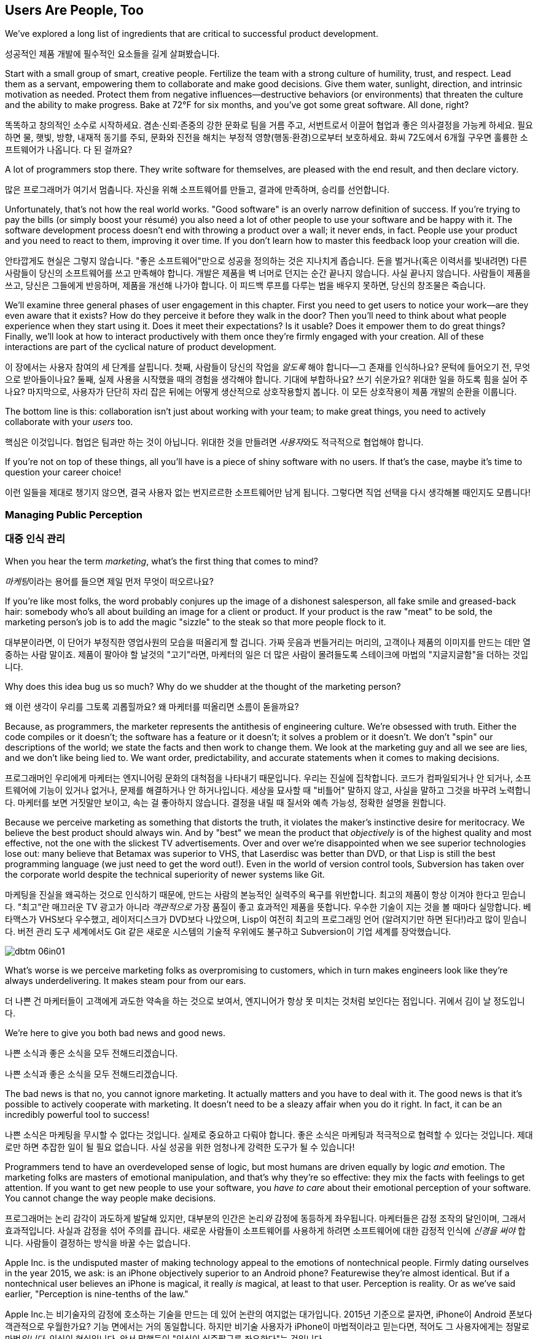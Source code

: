 [[usersare_people_too]]
== Users Are People, Too

((("users","as focus of organization", id="ixch01asciidoc0", range="startofrange")))We've explored a long list of ingredients that are critical to
successful product development.

성공적인 제품 개발에 필수적인 요소들을 길게 살펴봤습니다.

Start with a small group of smart, creative people. Fertilize the team
with a strong culture of humility, trust, and respect. Lead them as a
servant, empowering them to collaborate and make good decisions. Give
them water, sunlight, direction, and intrinsic motivation as
needed. Protect them from negative influences—destructive behaviors
(or environments) that threaten the culture and the ability to make
progress. Bake at 72°F for six months, and you've got some great
software. All done, right?

똑똑하고 창의적인 소수로 시작하세요. 겸손·신뢰·존중의 강한 문화로 팀을 거름 주고, 서번트로서 이끌어 협업과 좋은 의사결정을 가능케 하세요.
필요하면 물, 햇빛, 방향, 내재적 동기를 주되, 문화와 진전을 해치는 부정적 영향(행동·환경)으로부터 보호하세요.
화씨 72도에서 6개월 구우면 훌륭한 소프트웨어가 나옵니다. 다 된 걸까요?

A lot of programmers stop there. They write software for themselves,
are pleased with the end result, and then declare victory.

많은 프로그래머가 여기서 멈춥니다. 자신을 위해 소프트웨어를 만들고, 결과에 만족하며, 승리를 선언합니다.

Unfortunately, that's not how the real world works. "Good software" is
an overly narrow definition of success. If you're trying to pay the
bills (or simply boost your résumé) you also need a lot of other
people to use your software and be happy with it. The software
development process doesn't end with throwing a product over a wall;
it never ends, in fact. People use your product and you need to react
to them, improving it over time. If you don't learn how to master this
feedback loop your creation will die.

안타깝게도 현실은 그렇지 않습니다. "좋은 소프트웨어"만으로 성공을 정의하는 것은 지나치게 좁습니다.
돈을 벌거나(혹은 이력서를 빛내려면) 다른 사람들이 당신의 소프트웨어를 쓰고 만족해야 합니다.
개발은 제품을 벽 너머로 던지는 순간 끝나지 않습니다. 사실 끝나지 않습니다. 사람들이 제품을 쓰고, 당신은 그들에게 반응하며, 제품을 개선해 나가야 합니다.
이 피드백 루프를 다루는 법을 배우지 못하면, 당신의 창조물은 죽습니다.

We'll examine three general phases of user engagement in this
chapter. First you need to get users to notice your work—are they even
aware that it exists? How do they perceive it before they walk in the
door? Then you'll need to think about what people experience when they
start using it. Does it meet their expectations? Is it usable? Does it
empower them to do great things? Finally, we'll look at how to
interact productively with them once they're firmly engaged with your
creation. All of these interactions are part of the cyclical nature of
product pass:[<span class="keep-together">development</span>].

이 장에서는 사용자 참여의 세 단계를 살핍니다. 첫째, 사람들이 당신의 작업을 __알도록__ 해야 합니다—그 존재를 인식하나요?
문턱에 들어오기 전, 무엇으로 받아들이나요? 둘째, 실제 사용을 시작했을 때의 경험을 생각해야 합니다.
기대에 부합하나요? 쓰기 쉬운가요? 위대한 일을 하도록 힘을 실어 주나요? 마지막으로, 사용자가 단단히 자리 잡은 뒤에는 어떻게 생산적으로 상호작용할지 봅니다.
이 모든 상호작용이 제품 pass:[<span class="keep-together">개발</span>]의 순환을 이룹니다.

The bottom line is this: collaboration isn't just about working with
your team; to make great things, you need to actively collaborate with
your __users__ too.

핵심은 이것입니다. 협업은 팀과만 하는 것이 아닙니다. 위대한 것을 만들려면 __사용자__와도 적극적으로 협업해야 합니다.

If you're not on top of these things, all you'll have is a piece of
shiny software with no users. If that's the case, maybe it's time to
question your career choice!

이런 일들을 제대로 챙기지 않으면, 결국 사용자 없는 번지르르한 소프트웨어만 남게 됩니다. 그렇다면 직업 선택을 다시 생각해볼 때인지도 모릅니다!

[[managing_public_perception]]
=== Managing Public Perception

=== 대중 인식 관리

((("public perception","managing", id="ixch06asciidoc1", range="startofrange")))((("users","and public perception of company", id="ixch06asciidoc2", range="startofrange")))When ((("marketing","public perception of")))you hear the term __marketing__, what's the first thing that
comes to mind?

__마케팅__이라는 용어를 들으면 제일 먼저 무엇이 떠오르나요?

If you're like most folks, the word probably conjures up the image of
a dishonest salesperson, all fake smile and greased-back hair:
somebody who's all about building an image for a client or product. If
your product is the raw "meat" to be sold, the marketing person's job
is to add the magic "sizzle" to the steak so that more people flock to
it.

대부분이라면, 이 단어가 부정직한 영업사원의 모습을 떠올리게 할 겁니다. 가짜 웃음과 번들거리는 머리의,
고객이나 제품의 이미지를 만드는 데만 열중하는 사람 말이죠. 제품이 팔아야 할 날것의 "고기"라면,
마케터의 일은 더 많은 사람이 몰려들도록 스테이크에 마법의 "지글지글함"을 더하는 것입니다.

Why does this idea bug us so much? Why do we shudder at the thought of
the marketing person?

왜 이런 생각이 우리를 그토록 괴롭힐까요? 왜 마케터를 떠올리면 소름이 돋을까요?

((("engineering","marketing vs.")))((("marketing","engineering vs.")))Because, as programmers, the marketer represents the antithesis of
engineering culture. We're obsessed with truth. Either the code
compiles or it doesn't; the software has a feature or it doesn't; it
solves a problem or it doesn't. We don't "spin" our descriptions of
the world; we state the facts and then work to change them. We look at
the marketing guy and all we see are lies, and we don't like being
lied to. We want order, predictability, and accurate statements when
it comes to making decisions.

프로그래머인 우리에게 마케터는 엔지니어링 문화의 대척점을 나타내기 때문입니다. 우리는 진실에 집착합니다.
코드가 컴파일되거나 안 되거나, 소프트웨어에 기능이 있거나 없거나, 문제를 해결하거나 안 하거나입니다.
세상을 묘사할 때 "비틀어" 말하지 않고, 사실을 말하고 그것을 바꾸려 노력합니다. 마케터를 보면 거짓말만 보이고,
속는 걸 좋아하지 않습니다. 결정을 내릴 때 질서와 예측 가능성, 정확한 설명을 원합니다.

Because we perceive marketing as something that distorts the truth, it
violates the maker's instinctive desire for meritocracy. We believe
the best product should always win. And by "best" we mean the product
that __objectively__ is of the highest quality and most effective, not
the one with the slickest TV advertisements. Over and over we're
disappointed when we see superior technologies lose out: many believe
that Betamax was superior to VHS, that Laserdisc was better than DVD,
or that Lisp is still the best programming language (we just need to
get the word out!). Even in the world of version control tools,
Subversion has taken over the corporate world despite the technical
superiority of newer systems like Git.

마케팅을 진실을 왜곡하는 것으로 인식하기 때문에, 만드는 사람의 본능적인 실력주의 욕구를 위반합니다.
최고의 제품이 항상 이겨야 한다고 믿습니다. "최고"란 매끄러운 TV 광고가 아니라 __객관적으로__
가장 품질이 좋고 효과적인 제품을 뜻합니다. 우수한 기술이 지는 것을 볼 때마다 실망합니다.
베타맥스가 VHS보다 우수했고, 레이저디스크가 DVD보다 나았으며, Lisp이 여전히 최고의 프로그래밍 언어
(알려지기만 하면 된다!)라고 많이 믿습니다. 버전 관리 도구 세계에서도 Git 같은 새로운 시스템의
기술적 우위에도 불구하고 Subversion이 기업 세계를 장악했습니다.


[[image_no_caption-id037]]
image::images/dbtm_06in01.png[]

What's worse is we perceive marketing folks as
overpromising to customers, which in turn makes engineers look like
they're always underdelivering. It makes steam pour from our ears.

더 나쁜 건 마케터들이 고객에게 과도한 약속을 하는 것으로 보여서, 엔지니어가 항상 못 미치는 것처럼 보인다는 점입니다.
귀에서 김이 날 정도입니다.

We're here to give you both bad news and good news.

나쁜 소식과 좋은 소식을 모두 전해드리겠습니다.

나쁜 소식과 좋은 소식을 모두 전해드리겠습니다.

The bad news is that no, you cannot ignore marketing. It actually
matters and you have to deal with it. The good news is that it's
possible to actively cooperate with marketing. It doesn't need to be a
sleazy affair when you do it right. In fact, it can be an incredibly
powerful tool to success!

나쁜 소식은 마케팅을 무시할 수 없다는 것입니다. 실제로 중요하고 다뤄야 합니다.
좋은 소식은 마케팅과 적극적으로 협력할 수 있다는 것입니다. 제대로만 하면 추잡한 일이 될 필요 없습니다.
사실 성공을 위한 엄청나게 강력한 도구가 될 수 있습니다!

((("emotion","marketing and")))((("marketing","and user's emotional side")))Programmers tend to have an overdeveloped sense of logic, but most
humans are driven equally by logic __and__ emotion. The
marketing folks are masters of emotional
manipulation, and that's why they're so effective: they mix the facts
with feelings to get attention. If you want to get new people to use
your software, you __have to care__ about their emotional
perception of your software. You cannot change
the way people make decisions.

프로그래머는 논리 감각이 과도하게 발달해 있지만, 대부분의 인간은 논리__와__ 감정에 동등하게 좌우됩니다.
마케터들은 감정 조작의 달인이며, 그래서 효과적입니다. 사실과 감정을 섞어 주의를 끕니다.
새로운 사람들이 소프트웨어를 사용하게 하려면 소프트웨어에 대한 감정적 인식에 __신경을 써야__ 합니다.
사람들이 결정하는 방식을 바꿀 수는 없습니다.

Apple Inc. is the undisputed master of making technology appeal to the
emotions of nontechnical people. Firmly dating ourselves in the year
2015, we ask: is an iPhone objectively superior to an Android phone?
Featurewise they're almost identical. But if a nontechnical user
believes an iPhone is magical, it really __is__ magical, at least to
that user. Perception is reality. Or as we've said earlier,
"Perception is nine-tenths of the law."

Apple Inc.는 비기술자의 감정에 호소하는 기술을 만드는 데 있어 논란의 여지없는 대가입니다.
2015년 기준으로 묻자면, iPhone이 Android 폰보다 객관적으로 우월한가요?
기능 면에서는 거의 동일합니다. 하지만 비기술 사용자가 iPhone이 마법적이라고 믿는다면,
적어도 그 사용자에게는 정말로 마법__입니다__. 인식이 현실입니다.
앞서 말했듯이 "인식이 십중팔구를 좌우한다"는 것입니다.

It's tempting to think that the only way to win is not to play, but
this is a game you're not allowed to ignore. You need at least a
minimal marketing strategy to even get your software in the ring, and
if you're smart about it then you'll discover that marketing can be a
serious force multiplier for great engineering.  Here are some basic
things you can do to take control, and they're all based on HRT.

이기는 유일한 방법은 참여하지 않는 것이라고 생각하고 싶겠지만, 이는 무시할 수 없는 게임입니다.
소프트웨어를 링에 올리기 위해서라도 최소한의 마케팅 전략은 필요하고, 똑똑하게 하면 마케팅이
훌륭한 엔지니어링을 위한 진정한 힘의 배수가 될 수 있음을 발견할 것입니다.
주도권을 잡기 위한 몇 가지 기본 방법을 소개하는데, 모두 HRT에 기반합니다.

[[pay_attention_to_first_impressions]]
==== Pay Attention to First Impressions

==== 첫인상에 신경 쓰기

((("first impressions")))((("public perception","and first impressions")))((("users","first impressions of product")))If you're hungry and searching for a restaurant, how the restaurant
appears from the street really matters. If it seems disgusting or
uninviting you simply aren't going in. If it's warm and friendly and
the host is kind, you'll be willing to give it a fair chance. Don't
underestimate the emotional impact of a well-designed first experience with your product—if you've
ever unboxed an iPad or a Nest thermostat, you know exactly what we
mean here.

배가 고파서 식당을 찾고 있다면, 길에서 보는 식당의 모습이 정말 중요합니다.
역겹거나 매력적이지 않으면 아예 들어가지 않습니다. 따뜻하고 친근하며 주인이 친절하면
공정한 기회를 줄 의향이 생깁니다. 제품의 잘 설계된 첫 경험이 주는 감정적 충격을 과소평가하지 마세요—
iPad나 Nest 온도조절기를 개봉해본 적이 있다면 우리가 무슨 말인지 정확히 알 것입니다.

What is your product like to a newbie? Is it welcoming and does it
encourage exploration? Conversely, for an expert who sits down to an
initial session with your software, does it appear familiar and
sensible? At first glance, does your app scream instant productivity,
or steep learning curve and countless tears? More specifically, what
does a user experience in the first 30 seconds after launching your
software? Don't just give an intellectual answer ("she sees a menu of
choices, with a login box") but give an emotional answer too. How does
a new user __feel__ after a minute? Empowered or just confused? What
can you do to improve that feeling? Step back a level and look at your
product's website. Does it seem professional and inviting, like a good
storefront? You need to take these things seriously for your software
to be taken seriously.

초보자에게 당신의 제품은 어떤가요? 환영받는 느낌이고 탐색을 장려하나요?
반대로 소프트웨어 첫 세션을 시작하는 전문가에게는 익숙하고 합리적으로 보이나요?
첫눈에 앱이 즉각적 생산성을 외치나요, 아니면 가파른 학습 곡선과 끝없는 눈물을 암시하나요?
더 구체적으로, 사용자가 소프트웨어를 실행한 후 첫 30초 동안 무엇을 경험하나요?
지적인 답변("선택 메뉴와 로그인 박스가 보입니다")만 하지 말고 감정적 답변도 하세요.
새로운 사용자가 1분 후에 어떻게 __느끼나요__? 힘을 얻나요, 아니면 그저 혼란스러우나요?
그 느낌을 개선하기 위해 무엇을 할 수 있을까요? 한 단계 물러서서 제품 웹사이트를 보세요.
좋은 상점가처럼 전문적이고 매력적으로 보이나요? 소프트웨어가 진지하게 받아들여지려면
이런 것들을 진지하게 받아들여야 합니다.

[role="pagebreak-before"]
[[underpromise_and_overdeliver]]
==== Underpromise and Overdeliver

==== 적게 약속하고 많이 전달하기

((("overdelivering")))((("public perception","underpromising and overdelivering")))((("underpromising")))Don't let your marketing people preempt you here. If users ask about
upcoming features or release timelines, take the opportunity to give
overly conservative estimates. If you let marketers spread rumors,
you'll end up with a __Duke Nukem Forever__ situation—software that's
teased for shipping __15 years__ late. But if your own (more accurate)
message gets out first, your users will
always be thrilled. Google is great at this; it has a deliberate
policy of __not__ preannouncing features for any product. When new
features roll out they're often a delightful surprise. It also
prevents internal death marches to meet unrealistic advertised launch
dates. The software is released when it's actually ready and usable.

여기서 마케팅 담당자들이 선수를 치지 못하게 하세요. 사용자가 곧 출시될 기능이나 릴리스 일정을 물어보면
지나치게 보수적인 추정을 할 기회로 삼으세요. 마케터들이 소문을 퍼뜨리게 하면
__듀크 뉴켐 포에버__ 상황—__15년__ 늦게 출시되는 소프트웨어—에 처하게 됩니다.
하지만 당신 자신의 (더 정확한) 메시지가 먼저 나가면 사용자들은 항상 기뻐할 것입니다.
구글이 이걸 잘합니다. 어떤 제품에 대해서도 기능을 미리 발표하지 __않는__ 신중한 정책이 있습니다.
새 기능이 출시될 때는 종종 기분 좋은 놀라움이 됩니다. 또한 비현실적으로 광고된 출시일에 맞추려는
내부 죽음의 행진도 방지합니다. 소프트웨어는 실제로 준비되고 사용 가능할 때 출시됩니다.

[[work_with_industry_analysts_respectfully]]
==== Work with Industry Analysts Respectfully

==== 업계 분석가와 정중하게 작업하기

((("industry analysts")))((("media, news")))((("public perception","and industry analysts")))((("reviews/reviewers")))A lot of programmers hate the media
industry—it's just marketing in another guise. When a trade magazine
or research firm comes knocking on the door, a lot of companies will
drop everything and kowtow to their requests. They realize that a good
(or bad) review can make or break a product's perception. Engineers
tend to resent this sort of power and deference, though.

많은 프로그래머가 미디어 업계를 싫어합니다—그냥 다른 모습의 마케팅일 뿐이라고 여기죠.
업계 잡지나 리서치 회사가 문을 두드리면 많은 회사가 모든 걸 제쳐두고 그들의 요청에 굴복합니다.
좋은 (또는 나쁜) 리뷰가 제품 인식을 좌우할 수 있다는 걸 알기 때문입니다.
하지만 엔지니어들은 이런 권력과 복종을 못마땅해하는 경향이 있습니다.

For example, there was a time when members of the Apache ((("Apache Software Foundation (ASF)")))Software
Foundation (ASF) had problems interacting with analysts. An analyst
would ask the ASF for industry-standard white papers describing their
Apache HTTPD server, and the typical snarky response might be, "Go
read the documentation on the website, like everyone else." While this
satisfied the open source developers' deep commitment to meritocracy,
overall it was counterproductive to public perception—particularly
among corporate users. Eventually the ASF "PR person" worked to
reeducate a number of community members about this attitude and deal
more productively with analysts. Passive-aggressively fighting the
system—no matter how irritating it is—just doesn't make sense. It's no
different from telling the restaurant reviewer to get back at the end
of the line. Should the reviewer get preferential treatment?
Probably not. But is it worth sticking it to him as a matter of
principle? __Definitely__ not. You're only hurting yourself in the
process. Choose your battles carefully.(((range="endofrange", startref="ixch06asciidoc2")))(((range="endofrange", startref="ixch06asciidoc1")))

예를 들어, Apache 소프트웨어 재단(ASF) 구성원들이 분석가와 상호작용하는 데 문제가 있었던 때가 있었습니다.
분석가가 ASF에 Apache HTTPD 서버를 설명하는 업계 표준 백서를 요청하면, 전형적인 비아냥거리는 대답은
"다른 사람들처럼 웹사이트의 문서를 읽어보세요"였습니다. 이런 반응은 오픈 소스 개발자들의 실력주의에 대한
깊은 신념을 만족시키긴 했지만, 전체적으로는—특히 기업 사용자들 사이에서—대중 인식에 역효과를 낳았습니다.
결국 ASF의 "PR 담당자"가 커뮤니티 구성원들에게 이런 태도에 대해 재교육하고 분석가들과 더 생산적으로
일하도록 노력했습니다. 아무리 짜증나더라도 수동공격적으로 시스템과 싸우는 것은 말이 안 됩니다.
레스토랑 리뷰어에게 줄 맨 뒤로 가라고 말하는 것과 다를 바 없습니다. 리뷰어가 특별 대우를 받아야 할까요?
아마 아닐 겁니다. 하지만 원칙의 문제로 그에게 복수할 가치가 있을까요? __절대__ 아닙니다.
과정에서 자신만 해칠 뿐입니다. 싸울 곳을 신중히 선택하세요.(((range="endofrange", startref="ixch06asciidoc2")))(((range="endofrange", startref="ixch06asciidoc1")))

[role="pagebreak-before"]
[[how_usable_is_your_software]]
=== How Usable Is Your Software?

=== 소프트웨어의 사용성은 어떤가요?

((("software","usability of", id="ixch06asciidoc3", range="startofrange")))((("usability", id="ixch06asciidoc4", range="startofrange")))((("users","and usability", id="ixch06asciidoc5", range="startofrange")))Here's a hard truth: unless you're developing software tools,
engineers are not the audience of your software. The corollary is that
you, as an engineer, are a terrible evaluator of your software's
usability. An interface that seems totally reasonable to you may very
likely make your nontechie neighbor pull out her hair in
frustration.

가혹한 진실을 말하자면, 소프트웨어 도구를 개발하는 게 아니라면 엔지니어는 소프트웨어의 대상 사용자가 아닙니다.
따라서 엔지니어인 당신은 소프트웨어 사용성의 끔찍한 평가자입니다. 당신에게는 완전히 합리적으로 보이는
인터페이스가 비기술자인 이웃을 좌절시켜 머리카락을 뽑게 만들 가능성이 높습니다.

If we assume that "successful software" means "lots of people use and
love your software," you need to pay deep attention to your
users. Google has a famous motto:

"성공적인 소프트웨어"가 "많은 사람이 소프트웨어를 사용하고 좋아하는 것"을 뜻한다고 가정하면,
사용자에게 깊이 주의를 기울여야 합니다. 구글에는 유명한 모토가 있습니다:

[quote]
____
Focus on the user, and all else will follow.

사용자에 집중하라, 그러면 모든 것이 따라올 것이다.
____

[quote]
____
사용자에게 집중하라, 그러면 모든 것이 따라올 것이다.
____



[[image_no_caption-id038]]
image::images/dbtm_06in02.png[]

[role="pagebreak-before"]
It sounds fairly campy, but over our careers we've watched this maxim
play out over and over across multiple projects. We've witnessed
projects succeed and fail based on this truth.

다소 진부하게 들리지만, 경력을 통해 우리는 이 격언이 여러 프로젝트에서 반복적으로 실현되는 것을 봤습니다.
이 진리에 기반해 프로젝트가 성공하고 실패하는 것을 목격했습니다.

One of Google's big breakthroughs was to begin measuring the
effectiveness of search ads. If users click on a particular ad, it
must be useful to them; if it never gets clicks, it must be annoying
or useless. Bad ads get removed from the system and feedback is given
to the advertiser to improve its ads. At first this seems
counterproductive for the short term: Google is actively rejecting
revenue sources. But by making the __searcher__ (rather than the
advertiser) the focus of attention, it dramatically increases the
usefulness (and usage) of Google's search advertising system over the
long term.

구글의 큰 돌파구 중 하나는 검색 광고의 효과를 측정하기 시작한 것이었습니다. 사용자가 특정 광고를 클릭하면
그들에게 유용한 것이고, 클릭을 전혀 받지 못하면 짜증스럽거나 쓸모없는 것입니다. 나쁜 광고는 시스템에서
제거되고 광고주에게는 광고 개선을 위한 피드백이 제공됩니다. 처음에는 단기적으로 역효과인 것처럼 보입니다.
구글이 적극적으로 수익원을 거부하는 셈이니까요. 하지만 (광고주가 아닌) __검색자__에게 관심의 초점을 맞춤으로써
장기적으로는 구글 검색 광고 시스템의 유용성과 사용량을 극적으로 증가시킵니다.

Let's talk about some important ways you can focus directly on your users.

사용자에게 직접 집중할 수 있는 중요한 방법들을 이야기해 봅시다.

사용자에게 직접 집중할 수 있는 몇 가지 중요한 방법을 이야기해 봅시다.

[[choose_your_audience]]
==== Choose Your Audience

==== 대상 사용자 선택하기

((("audience, software")))((("software","choosing audience for")))((("users","as audience for software")))First things first: imagine your users fall across a spectrum of
technical pass:[<span class="keep-together">competence</span>].

우선 첫째로, 사용자들이 기술적 pass:[<span class="keep-together">역량</span>] 스펙트럼에 걸쳐 분포한다고 상상해 보세요.

// TODO: change graphic below to say "Stephen Hawking" instead of "Donald Knuth"
[[image_no_caption-id039]]
image::images/dbtm_06in03.png[]

If you were to draw a vertical line showing __which set of users__ is
best suited to your product, where would you put it? A vertical line
through the center of the bell curve means that about half of all
computer users would be happy using your product (i.e., those to the
right of the line).

제품에 가장 적합한 __사용자 집합__을 보여주는 수직선을 그린다면 어디에 둘 건가요?
종모양 곡선의 중앙을 지나는 수직선은 전체 컴퓨터 사용자의 약 절반이 제품을 기꺼이 사용한다는 뜻입니다(즉, 선의 오른쪽에 있는 사용자들).

[role="pagebreak-before"]
As an example, let's take the problem of wanting to display Internet
content on your large TV screen.  How has the "usability" of competing
solutions widened potential audiences?   Initially people had to plug their laptop
computers directly into their televisions.  This involved
understanding analog versus digital inputs and having the right sort of
audio and video cables.

예를 들어, 큰 TV 화면에 인터넷 콘텐츠를 표시하고 싶은 문제를 생각해 봅시다.
경쟁 솔루션들의 "사용성"이 어떻게 잠재적 사용자층을 넓혔을까요? 처음에 사람들은
노트북 컴퓨터를 TV에 직접 연결해야 했습니다. 이는 아날로그 대 디지털 입력을 이해하고
적절한 오디오·비디오 케이블을 갖추는 일을 포함했습니다.

////
TODO: change graphic below to say "Stephen Hawking" instead of
"Donald Knuth". Also change 'subversion' to "plug laptop into
TV', and put it the line mostly to the right.

TV'로 바꾸고, 선은 대부분 오른쪽에 두세요.
////
[[image_no_caption-id040]]
image::images/dbtm_06in04.png[]

((("Apple TV")))Apple then came out with an Apple TV product--a small computer-like
appliance that you left permanently plugged into your TV.  It could be
controlled from a computer or smartphone, and you could stream either your
private media or live Internet content.  This solved the problem for a
much larger (and less technical) audience:  it came with the proper
cables, and you plugged it in once and left it there.

그다음 애플이 Apple TV 제품을 내놨습니다—TV에 영구히 연결해 두는 작은 컴퓨터형 기기였죠.
컴퓨터나 스마트폰에서 제어할 수 있었고, 개인 미디어나 실시간 인터넷 콘텐츠를 스트리밍할 수 있었습니다.
이는 훨씬 더 큰(그리고 덜 기술적인) 사용자층의 문제를 해결했습니다. 적절한 케이블이 함께 제공됐고,
한 번 연결하면 그냥 두면 되었습니다.

Google then one-upped things by coming out with the((("Chromecast"))) Chromecast, a
small stick that plugs directly into a TV's HDMI port.  It was even
easier to install and allowed people to "cast" their screen from a
wider array of both Apple __and__ non-Apple devices.  At the time of writing,
we're now seeing new TVs being shipped with built-in WiFi and
Internet streaming.  It's likely that Ben's kids will never remember a
time when TVs didn't have Netflix built in!

그러자 구글이 한 수 더 뜨며 Chromecast를 출시했습니다—TV의 HDMI 포트에 바로 꽂는 작은 스틱이었죠.
설치가 더욱 쉬웠고, 애플 기기 __와__ 비애플 기기 모두에서 더 넓은 범위로 화면을 "캐스트"할 수 있었습니다.
이 글을 쓰는 시점에 우리는 WiFi와 인터넷 스트리밍이 내장된 새 TV들이 출시되는 것을 보고 있습니다.
벤의 아이들은 아마도 Netflix가 내장되지 않은 TV 시절을 기억하지 못할 것 같습니다!

The point here is that good product development aims to move the
vertical line to the __left__ as much as possible. In general, the
more users you have, the more successful you are (and the more money
your company makes!). The moral here is that when you're considering
your users, think hard about who your audience is. Is your work usable by the
biggest group possible? This is why simple and thoughtful user interfaces matter so much—as well as things like
polished documentation and accessible tutorials.

여기서 요점은 좋은 제품 개발은 수직선을 가능한 한 __왼쪽으로__ 이동시키는 것을 목표로 한다는 것입니다.
일반적으로 사용자가 많을수록 더 성공적이고(회사가 더 많은 돈을 벌죠!), 사용자를 고려할 때의 교훈은
대상이 누구인지 깊이 생각해야 한다는 것입니다. 당신의 작업이 가능한 한 가장 큰 그룹이 사용할 수 있나요?
이것이 간단하고 사려 깊은 사용자 인터페이스가 그토록 중요한 이유입니다—세련된 문서와 접근하기 쉬운 튜토리얼 같은 것들과 함께 말이죠.

////
TODO: change diagram to fix Knuth, but also show (from right to left)
the expanding audiences of 'Apple TV', 'Chromecast', "internet-enabled
TVs"
////
[[image_no_caption-id041]]
image::images/dbtm_06in05.png[]

[[consider_barrier_to_entry]]
==== Consider Barrier to Entry

==== 진입 장벽 고려하기

((("barriers to entry","for first-time users")))((("design","and first-time users")))((("first-time users")))((("software","barriers to entry for first-time users")))((("software","first-time users of")))Now think about the first-time users of your software. How hard is it
to get going for the first time? If your users can't easily try it
out, you won't have any. A first-time user usually isn't thinking
about whether your software is more or less powerful than a
competitor's; she just wants to get something
done. Quickly.

이제 소프트웨어의 첫 사용자들을 생각해 보세요. 처음 시작하기가 얼마나 어려운가요?
사용자가 쉽게 사용해 볼 수 없다면 사용자는 없을 것입니다. 첫 사용자는 보통 당신의 소프트웨어가
경쟁자보다 더 강력한지 덜 강력한지는 생각하지 않습니다. 그냥 뭔가를 해내고 싶을 뿐입니다. 빠르게요.

((("PHP")))To illustrate, take a ((("Perl")))((("Python")))((("Ruby")))look at popular scripting languages. A majority of programmers will
espouse that Perl or Python is a "better" language than PHP. They'll
claim that Perl/Python/Ruby programs are easier to read and maintain
over the long run, have more mature libraries, and are inherently
safer and more secure when exposed to the open Web. Yet PHP is far
more popular—at least for web development. Why? Because any high
school student can just pick it up through osmosis by copying his
buddy's website. There's no need to read books, do extensive
tutorials, or learn serious programming patterns. It's conducive to
tinkering: just start hacking on your site and figure out different
PHP tricks from your peers.

동료들로부터 PHP 요령을 익히면 됩니다.

예를 들어 인기 있는 스크립트 언어들을 보세요. 대다수 프로그래머는 Perl이나 Python이 PHP보다
"더 좋은" 언어라고 지지할 것입니다. Perl/Python/Ruby 프로그램이 장기적으로 읽고 유지보수하기 더 쉽고,
성숙한 라이브러리를 갖추고 있으며, 오픈 웹에 노출될 때 본질적으로 더 안전하고 보안이 좋다고 주장할 것입니다.
그런데도 PHP가 훨씬 더 인기 있습니다—적어도 웹 개발에서는요. 왜일까요? 고등학생이라도 친구의
웹사이트를 복사하면서 삼투압 현상으로 그냥 배울 수 있기 때문입니다. 책을 읽거나, 광범위한 튜토리얼을 하거나,
진지한 프로그래밍 패턴을 배울 필요가 없습니다. 만지작거리기에 적합합니다. 그냥 사이트를 해킹하기
시작해서 동료들에게서 다양한 PHP 요령을 알아내면 됩니다.

((("Emacs")))((("vi (text editor)")))Another example can be found in text editors. Should
programmers use Emacs or vi? Does it matter? Not really, but why would
a person choose one over the other? Here's a true anecdote: when Ben
first started learning Unix (during an
internship in 1990) he was looking for a text editor to launch. He
opened an existing file by launching vi for the first time, and was
utterly frustrated within 20 seconds—he could move around within the
file, but couldn't type anything! Of course, vi users know that one
has to enter "edit" mode to change the file, but it was still a
horrible first experience for a newbie. When Ben launched Emacs
instead, he could immediately begin editing a file just like he would
do on his familiar home word processor. Because the initial behavior
of Emacs was identical to his previous experiences, Ben decided to
become an Emacs user within his first
minute. It's a silly reason to choose one product over another, but
this sort of thing happens all the time! That first minute with a
product is __critical__.footnote:[Of course
__overall__ Emacs is probably just as complex to learn as vi--but
we're talking about first impressions rather than logic.]

또 다른 예는 텍스트 편집기에서 찾을 수 있습니다. 프로그래머는 Emacs를 써야 할까요, vi를 써야 할까요?
중요할까요? 꼭 그렇지는 않지만, 왜 어떤 사람은 하나를 다른 것보다 선택할까요?
여기 실제 일화가 있습니다. Ben이 처음 Unix를 배우기 시작했을 때(1990년 인턴 기간), 실행할 텍스트 편집기를 찾고 있었습니다.
그는 생애 처음으로 vi를 실행해 기존 파일을 열었고, 20초 만에 완전히 좌절했습니다—파일 안에서 움직일 수는 있었지만 아무것도 입력할 수 없었습니다!
물론 vi 사용자들은 파일을 변경하려면 "편집" 모드로 들어가야 한다는 걸 압니다. 하지만 초보자에겐 여전히 끔찍한 첫 경험이었습니다.
대신 Ben이 Emacs를 실행했을 때는, 집에서 익숙한 워드 프로세서를 쓰듯 즉시 파일 편집을 시작할 수 있었습니다.
Emacs의 초기 동작이 그의 이전 경험과 동일했기 때문에, Ben은 첫 __1분__ 안에 Emacs 사용자가 되기로 결정했습니다.
한 제품을 다른 제품보다 선택하는 이유로는 바보 같아 보일 수 있지만, 이런 일은 늘 일어납니다!
제품과 함께하는 그 첫 1분은 __치명적__입니다.footnote:[물론 __전반적으로__ Emacs를 배우는 것이 vi만큼이나 복잡할 수 있습니다—하지만 여기서는 논리가 아니라 첫인상에 대해 이야기하는 것입니다.]

Of course, there are other ways to destroy the first impression. The
first time your software runs, don't present the user with a giant form
to fill out or a giant panel of mandatory preferences to set. Forcing
the user to create some sort of new account is pretty off-putting as
well; it implies long-term commitment before the user has even done
anything. Another personal pet peeve is a website instantly blasting a
visitor with a modal "Subscribe to us!" dialog box within the first
two seconds.  All these things send the user screaming in the other
direction.

물론 첫인상을 망치는 다른 방법들도 있습니다. 소프트웨어를 처음 실행할 때 사용자에게 거대한 양식을
작성하게 하거나 필수 설정의 거대한 패널을 설정하게 하지 마세요. 사용자가 새로운 계정을 만들도록
강요하는 것도 상당히 거부감을 줍니다. 사용자가 아무것도 하기 전에 장기적 약속을 암시하는 셈이니까요.
개인적으로 짜증나는 것은 웹사이트가 방문자에게 처음 2초 안에 "구독하세요!" 모달 대화상자를 즉시
터뜨리는 것입니다. 이런 모든 것들이 사용자를 반대 방향으로 비명을 지르며 도망가게 만듭니다.

A great example of a nearly invisible ((("TripIt")))barrier to entry is the
TripIt web service, which is designed to
manage travel itineraries. To start using the service simply forward
your existing travel-confirmation emails (airplane, hotel, rental car,
etc.) to __plans@tripit.com__. Poof, you're now using TripIt. The service
creates a temporary account for you, parses your emails, creates a
gorgeous itinerary page, and then sends an email to tell you it's
ready. It's like a personal assistant instantly showing up, and all
you did was forward a few messages! With almost no effort on your
part, you've been sucked in and are browsing the website as an
involved user. At this point, you're willing to create a real service
account.

거의 보이지 않는 진입 장벽의 훌륭한 예는 여행 일정을 관리하도록 설계된 TripIt 웹 서비스입니다.
서비스를 사용하기 시작하려면 기존 여행 확인 이메일(비행기, 호텔, 렌터카 등)을
__plans@tripit.com__으로 단순히 전달하기만 하면 됩니다. 짜잔, 이제 TripIt을 사용하고 있습니다.
서비스가 임시 계정을 만들어주고, 이메일을 파싱하고, 멋진 일정 페이지를 만들어서, 준비됐다고
알려주는 이메일을 보냅니다. 개인 어시스턴트가 즉시 나타난 것 같은데, 당신이 한 일이라곤
몇 개의 메시지를 전달한 것뿐입니다! 거의 노력을 들이지 않고도 빨려들어가서 관심 있는 사용자로
웹사이트를 둘러보고 있습니다. 이 시점에서 당신은 진짜 서비스 계정을 만들 의향이 생깁니다.

If you're skeptical about your own product's barrier to entry, try
doing some simple tests. Give your software to ordinary humans—both technical and
nontechnical—and observe their first minute or two. You may be
surprised at what you discover.

자신의 제품의 진입 장벽에 대해 의심스럽다면 간단한 테스트를 해보세요. 일반 사람들—기술적 및
비기술적 모두—에게 소프트웨어를 주고 처음 1-2분을 관찰해 보세요. 발견하는 것에
놀랄지도 모릅니다.

[role="pagebreak-before"]
[[measure_usage_not_users]]
==== Measure Usage, Not Users

==== 사용자가 아닌 사용량 측정하기

((("software","users vs. usage")))((("usage, users vs.")))((("users","usage vs.")))In pondering the size of your user base and whether it's easy to get
started, you should also consider how you measure usage. Notice that we said "usage," not "number of installs"—you want a high number of users who
__use__ your product, not a high number of times people __download__
your product. You'll often hear someone say, "Hey, my product has had
3 million downloads—that's 3 million happy users!" Wait; back up. How
many of those 3 million users are __actually using__ your software?
That's what we mean by "usage."

사용자층의 크기와 시작하기 쉬운지 여부를 생각할 때, 사용량을 어떻게 측정하는지도 고려해야 합니다.
우리가 "설치 횟수"가 아닌 "사용량"이라고 했다는 점에 주목하세요—제품을 __다운로드__하는 횟수가 많은 것이 아니라
제품을 __사용하는__ 사용자 수가 많은 것을 원합니다. "야, 내 제품이 300만 다운로드를 기록했어—
300만 명의 행복한 사용자가 있다는 뜻이야!"라고 말하는 것을 종종 들을 수 있습니다. 잠깐, 다시 생각해보세요.
그 300만 사용자 중에 __실제로__ 소프트웨어를 사용하는 사람은 몇 명인가요?
그것이 "사용량"의 의미입니다.

((("Unix")))As an extreme example, how many machines is the Unix archive utility
"ar" installed on? Answer: just about every Unix-based OS out there,
including all versions of Linux, Mac OS X, BSD, and so on. And how
many people use that program? How many even know what it is? Here we
have a piece of software with millions of installs but near-zero
usage.

극단적인 예로, Unix 아카이브 유틸리티 "ar"가 얼마나 많은 머신에 설치되어 있을까요?
답: Linux의 모든 버전, Mac OS X, BSD 등을 포함해 거의 모든 Unix 기반 OS에 설치되어 있습니다.
그런데 그 프로그램을 사용하는 사람은 몇 명일까요? 그것이 무엇인지 아는 사람도 몇 명일까요?
여기서 우리는 수백만 번 설치되었지만 사용량은 거의 0에 가까운 소프트웨어를 봅니다.

Usage is something that many companies (including Google) spend a lot
of time measuring. Common metrics include "7-day actives" and "30-day
actives"—that is, how many users have used the software in the past
week or month. These are the important numbers that actually tell you
how well your software is doing. Ignore the download counts. Figure
out a way to measure ongoing activity instead.  For example, if your
product is a website or web app, try a product like Google Analytics;
it not only gives you these metrics, but also gives you insight into where
your users came from, how long they stayed, and so on. These are
incredibly useful indicators of product uptake.(((range="endofrange", startref="ixch06asciidoc5")))(((range="endofrange", startref="ixch06asciidoc4")))(((range="endofrange", startref="ixch06asciidoc3")))

사용량은 구글을 포함한 많은 회사들이 측정에 많은 시간을 투자하는 것입니다. 일반적인 지표로는
"7일 활성 사용자"와 "30일 활성 사용자"가 있습니다—지난 주 또는 달에 소프트웨어를 사용한
사용자 수를 말합니다. 이것이 소프트웨어가 얼마나 잘하고 있는지 실제로 알려주는 중요한 숫자입니다.
다운로드 수는 무시하세요. 대신 지속적인 활동을 측정하는 방법을 찾아보세요. 예를 들어,
제품이 웹사이트나 웹 앱이라면 구글 애널리틱스 같은 제품을 사용해 보세요. 이런 지표들을
제공할 뿐만 아니라 사용자가 어디서 왔는지, 얼마나 머물렀는지 등에 대한 통찰도 제공합니다.
이것들은 제품 수용도를 나타내는 믿을 수 없을 만큼 유용한 지표입니다.(((range="endofrange", startref="ixch06asciidoc5")))(((range="endofrange", startref="ixch06asciidoc4")))(((range="endofrange", startref="ixch06asciidoc3")))


[role="pagebreak-before"]
[[design_matters]]
=== Design Matters

=== 디자인이 중요하다

((("design","and user focus", id="ixch06asciidoc6", range="startofrange")))((("users","designing software for", id="ixch06asciidoc7", range="startofrange")))Before the Internet came into prominence, the biggest challenge to
getting any product to market was one of distribution. Few companies
had the wherewithal to write a product __and__ get it into thousands of
stores across the world, so when a company put a product out there,
they would then market the hell out of it. This typically resulted in
one or two "winners" in each software category (e.g., Microsoft Word
versus WordPerfect, Excel vs. Lotus 1-2-3, etc.). The primary criteria
you used when choosing a product were features and cost, no matter how
ugly or unintuitive the software was.

인터넷이 두각을 나타내기 전에는, 제품을 시장에 내놓는 데 있어 가장 큰 도전은 유통이었습니다.
제품을 개발__하고__ 세계의 수천 개 매장에 진출시킬 능력을 가진 회사는 거의 없었기 때문에,
회사가 제품을 출시하면 엄청나게 마케팅을 했습니다. 이는 보통 각 소프트웨어 범주에서
1-2개의 "승자"를 만들어냈습니다(예: Microsoft Word vs. WordPerfect, Excel vs. Lotus 1-2-3 등).
소프트웨어가 얼마나 못생겼거나 직관적이지 않든 상관없이 제품을 선택할 때 사용하는
주요 기준은 기능과 비용이었습니다.

That, however, has changed.

그런데, 상황이 바뀌었습니다.

그러나 상황이 바뀌었습니다.

((("Internet, consumer choice and")))The Internet is a global distribution network where it costs almost
nothing to find and download software. ((("social media, customers and")))And social media makes it easy
for people to share their feelings about various products across the
globe in seconds. The result of these two massive changes (and a host
of other, smaller factors) means that consumers today have a choice of
what product to use. In this highly competitive environment, it's no
longer enough to just get a product out there with the necessary
features—your product needs to be beautiful and easy to use. These
days, no amount of marketing will rescue a crappy product, but a
well-designed product that delights the people that use it will turn
these same people into evangelists that market the product __for__ you.

인터넷은 소프트웨어를 찾고 다운로드하는 데 거의 비용이 들지 않는 글로벌 유통 네트워크입니다.
그리고 소셜 미디어는 사람들이 다양한 제품에 대한 감정을 몇 초 안에 전 세계에 공유하기 쉽게 만듭니다.
이 두 가지 큰 변화(와 기타 여러 작은 요인들)의 결과는 오늘날 소비자가 어떤 제품을 사용할지
선택권을 가지게 되었다는 것입니다. 이렇게 경쟁이 치열한 환경에서는 필요한 기능만 갖춘
제품을 출시하는 것만으로는 더 이상 충분하지 않습니다—제품이 아름답고 사용하기 쉬워야 합니다.
요즘에는 아무리 마케팅을 해도 형편없는 제품을 구할 수는 없지만, 사용자들을 기쁘게 하는
잘 설계된 제품은 그 사람들을 제품을 당신을 __위해__ 마케팅하는 전도사로 만들 것입니다.

So good design is key, but a big part of good design is putting the
user first, hiding complexity, making your product fast, and, most
importantly, not being all things to all people.

따라서 좋은 디자인이 핵심이지만, 좋은 디자인의 큰 부분은 사용자를 우선시하고, 복잡성을 숨기고,
제품을 빠르게 만들며, 가장 중요하게는 모든 사람에게 모든 것이 되려 하지 않는 것입니다.


[[put_the_user_first]]
==== Put the User First

==== 사용자를 우선시하기

((("design","and user focus")))((("users","as focus of software design")))When we say to "put the user first," we're suggesting that you and
your team should take on whatever hard product work you can to make
using your product easier for your users. This may mean some hard
engineering work, but more frequently it means making hard design
decisions instead of letting your users make these decisions every
time they use your product.  We refer to this as
__product laziness__. Some would argue that laziness is a virtue for
engineers because it leads to efficient automation of work. On the
other hand, it can be easy to create something that results in great
pain for users. Making software easy for users is one of the greatest challenges
in product development.

"사용자를 우선시하라"고 할 때, 우리는 당신과 당신의 팀이 사용자가 제품을 더 쉽게 사용할 수 있도록
어려운 제품 작업이라도 맡아야 한다고 제안하는 것입니다. 이는 어려운 엔지니어링 작업을 의미할 수도 있지만,
더 자주는 사용자가 제품을 사용할 때마다 이런 결정을 하게 하는 대신 어려운 디자인 결정을 하는 것을 의미합니다.
우리는 이를 __제품 게으름__이라고 부릅니다. 어떤 사람들은 게으름이 업무의 효율적 자동화로 이어지기 때문에
엔지니어에게는 미덕이라고 주장할 것입니다. 반면에, 사용자에게 큰 고통을 주는 것을 만들기는 쉬울 수 있습니다.
사용자를 위해 소프트웨어를 쉽게 만드는 것은 제품 개발의 가장 큰 도전 중 하나입니다.

((("options, excessive")))A classic example of this kind of laziness is to present too many
options to your users. ((("Microsoft Office")))People love to make fun of the late-1990s
generation of Microsoft Office
products: button bars! They make every possible menu item instantly
available…for great convenience! User interface designers love to make
fun of this idea, especially when taken to an extreme:

이런 종류의 게으름의 고전적인 예는 사용자에게 너무 많은 옵션을 제시하는 것입니다.
사람들은 1990년대 후반의 마이크로소프트 오피스 제품들을 조롱하는 것을 좋아합니다.
버튼 바들! 모든 가능한 메뉴 항목을 즉시 사용 가능하게 만들어서… 엄청난 편의를 위해서!
사용자 인터페이스 디자이너들은 특히 극단적으로 갔을 때 이 아이디어를 조롱하는 것을 좋아합니다:

[[image_no_caption-id044]]
image::images/dbtm_06in06.png[]

Having too many options is overwhelming. It's intimidating and
off-putting. There have even been books written about how too many
choices create anxiety and ((("Paradox of Choice, The (Schwartz)")))((("Schwartz, Barry")))misery.footnote:[See Barry Schwartz's __The Paradox of Choice: Why More Is Less__ (Ecco).] You even
need to be careful within your software's Preferences dialog. (Did you
know that Eudora, a popular email client, had 30 different panels of
preference values?) And if you're making someone fill out a form, be
lenient in what you accept: deal with extra whitespace, punctuation,
or dashes. Don't make the user do the parsing! It's about respecting
the user's time. It's really obvious (and infuriating) when a
programmer __could__ have made something friendly and easy for the end
user but didn't bother.

너무 많은 옵션을 갖는 것은 압도적입니다. 위협적이고 거부감을 줍니다.
너무 많은 선택이 어떻게 불안과 비참함을 만드는지에 대한 책들도 쓰여졌습니다.footnote:[배리 슈워츠의 __The Paradox of Choice: Why More Is Less__ (Ecco)를 참조하세요.]
심지어 소프트웨어의 설정 대화상자 내에서도 주의해야 합니다. (인기있던 이메일 클라이언트인
유도라(Eudora)가 30개의 서로 다른 설정값 패널을 가지고 있었다는 걸 아세요?) 그리고
누군가가 양식을 작성하게 한다면, 받아들이는 것에 관대하세요: 여분의 공백, 구두점, 또는
대시를 처리하세요. 사용자가 파싱을 하게 만들지 마세요! 이는 사용자의 시간을 존중하는 것입니다.
프로그래머가 최종 사용자를 위해 친근하고 쉬운 것을 만들 __수 있었는데__ 귀찮아서 하지 않았을 때는
정말 명백하고 (짜증나는 것)입니다.


[[speed_matters]]
==== Speed Matters

==== 속도가 중요하다

((("application speed")))((("design","application speed")))((("latency")))((("speed","in design")))Most programmers vastly underestimate the importance of __application
speed__ (or __latency__, which sounds more scientific). Its effects
are both fundamental and pass:[<span class="keep-together">profound</span>].

대부분의 프로그래머는 __애플리케이션 속도__(또는 더 과학적으로 들리는 __지연시간__)의 중요성을 크게 과소평가합니다.
그 효과는 기본적이면서도 pass:[<span class="keep-together">깊이 있습니다</span>].

((("barriers to entry","latency as")))First, latency is another type of "barrier to entry."  We've become
spoiled about web page speed. When told to check out a new website, if
it doesn't load within three or four seconds, people often abort and
lose interest. There's simply no excuse here. The web browser makes
it easy to walk away and redirect our attention to 12 other places. We
have better things to do than wait for a page to load.

첫째, 지연시간은 또 다른 형태의 "진입 장벽"입니다. 우리는 웹 페이지 속도에 대해 버릇이 나빠졌습니다.
새 웹사이트를 확인하라고 할 때, 3-4초 안에 로딩되지 않으면 사람들은 종종 중단하고 관심을 잃습니다.
여기에는 변명의 여지가 없습니다. 웹 브라우저는 떠나서 주의를 12개의 다른 곳으로 돌리기 쉽게 만듭니다.
페이지가 로딩되기를 기다리는 것보다 더 나은 일들이 있습니다.

Second, when a program responds quickly, it has a deep subliminal
effect on users. They start using it more and more because it feels
frictionless. It becomes an unconscious extension of their
abilities. On the other hand, a slow application becomes increasingly
frustrating over time. Users start using the software less and less,
often without even realizing it.

둘째, 프로그램이 빠르게 반응할 때 사용자에게 깊은 잠재의식적 효과를 줍니다.
마찰이 없는 것처럼 느껴지기 때문에 점점 더 많이 사용하기 시작합니다.
그들의 능력의 무의식적 확장이 됩니다. 반면에 느린 애플리케이션은
시간이 지남에 따라 점점 더 좌절감을 줍니다. 사용자들은 종종 깨닫지도 못한 채
소프트웨어를 점점 덜 사용하기 시작합니다.

After a product launches, it's exciting to see usage grow over
time. But after a while the usage often hits a limit—it just sort of
flatlines. This is the point where the marketing folks often step in
and scream about needing more features, prettier colors, nicer fonts,
or more animations that "pop." Sometimes, however, the __actual__
reason for the stall is latency. The program has become laggy and
frustrating. As the next graph shows, user engagement decreases as
latency increases.

제품이 출시된 후, 시간이 지남에 따라 사용량이 증가하는 것을 보는 것은 신나는 일입니다.
하지만 잠시 후 사용량이 종종 한계에 부딪힙니다—그냥 평평해집니다. 이 지점에서 마케팅 담당자들이
종종 개입해서 더 많은 기능, 더 예쁜 색상, 더 좋은 폰트, 또는 더 "튀는" 애니메이션이
필요하다고 소리칩니다. 하지만 때로는 정체의 __실제__ 이유가 지연시간입니다. 프로그램이
느려지고 좌절감을 주게 된 것입니다. 다음 그래프에서 보는 것처럼, 지연시간이 증가할수록
사용자 참여도가 감소합니다.


[[image_no_caption-id042]]
image::images/dbtm_06in07.png[]

[role="pagebreak-before"]
((("Google Maps")))A true story from Google: an engineering team one day released some
dramatic latency improvements to
Google Maps. There was no announcement, no blog
post; the launch was completely secret and silent. Yet the activity
graph showed a huge (and permanent) jump in usage within the first
couple of days. There's some powerful psychology going on
there!

구글의 실화 한 가지: 어느 날 한 엔지니어링 팀이 구글 맵에 극적인 지연시간 개선을 출시했습니다.
발표도 없었고, 블로그 포스트도 없었습니다. 출시는 완전히 비밀스럽고 조용했습니다. 그런데
활동 그래프는 처음 며칠 안에 사용량의 거대한(그리고 영구적인) 증가를 보여줬습니다.
거기에는 강력한 심리학이 작용하고 있습니다!

Even small improvements in latency matter when you're serving a
web-based application. Suppose it takes 750
milliseconds for your main application screen to load. That seems fast
enough, right? Not too frustrating for any given user. But if you
could slash your load times to 250 milliseconds, that extra half of a
second makes a huge difference in aggregate. If you have a million
users each doing 20 requests per day, that amounts to __116 years__ of
saved user time—stop killing your users! Improving latency is one of
the best ways to increase usage and make your users happy. As Google's
founders like to say, "Speed is a feature."

웹 기반 애플리케이션을 서비스할 때는 지연시간의 작은 개선도 중요합니다. 메인 애플리케이션 화면을
로딩하는 데 750밀리초가 걸린다고 가정해보세요. 충분히 빠른 것 같죠? 개별 사용자에게는
그리 좌절스럽지 않을 것입니다. 하지만 로딩 시간을 250밀리초로 줄일 수 있다면,
그 추가적인 0.5초가 총합에서는 엄청난 차이를 만듭니다. 백만 명의 사용자가 각각 하루에
20번의 요청을 한다면, 그것은 __116년__의 절약된 사용자 시간에 해당합니다—사용자들을 죽이는 것을
멈추세요! 지연시간 개선은 사용량을 늘리고 사용자를 행복하게 만드는 최고의 방법 중 하나입니다.
구글 창립자들이 좋아하는 말처럼, "속도는 기능이다."

[[dont_try_to_be_all_things]]
==== Don't Try To Be All Things

==== 모든 것이 되려 하지 마라

((("design","overly ambitious")))((("software","overly ambitious")))Is your software
trying to accomplish too much? This sounds like a silly question at
first, but some of the worst software out there is bad because it's
overly ambitious. It tries to be absolutely everything to
everyone. ((("problem, software as solution to")))Some of the best software succeeds because it defines the
problem narrowly and solves it well. Instead of solving every problem
badly, it solves really common problems for __most__ users and does it
really well.

당신의 소프트웨어가 너무 많은 것을 이루려 하고 있나요? 처음에는 바보 같은 질문으로 들리지만,
가장 최악의 소프트웨어 중 일부는 지나치게 야심적이기 때문에 나쁩니다. 모든 사람에게
절대적으로 모든 것이 되려고 합니다. 최고의 소프트웨어 중 일부는 문제를 좁게 정의하고
잘 해결하기 때문에 성공합니다. 모든 문제를 나쁘게 해결하는 대신, __대부분의__ 사용자에게
정말 일반적인 문제들을 해결하고 정말 잘 해냅니다.

We often joke about certain gadgets we see in magazine ads: hey, look,
it's a camping lantern, with a built-in weather radio!…and, uh, also
a built-in TV, and um, stopwatch, and alarm clock, and…eh? It's a
confusing mess. Instead, think of your software as a simple toaster
oven. Does it cook everything? Absolutely not. But it cooks __a lot__
of really common food and is useful to almost everyone who encounters
it without being overwhelming. Be the toaster oven. Less is more.

우리는 종종 잡지 광고에서 보는 특정 기기들을 농담거리로 삼습니다: 이봐, 봐봐,
캠핑 랜턴인데, 날씨 라디오가 내장되어 있어!…그리고, 음, 또한
내장 TV도 있고, 음, 스톱워치, 알람시계, 그리고…어? 혼란스러운 엉망입니다.
대신 당신의 소프트웨어를 간단한 토스터 오븐으로 생각하세요. 모든 걸 요리하나요?
절대 아닙니다. 하지만 정말 흔한 음식을 __많이__ 요리하고 압도적이지 않으면서도
그것을 접하는 거의 모든 사람에게 유용합니다. 토스터 오븐이 되세요. 적은 것이 더 많은 것입니다.


[[image_no_caption-id043]]
image::images/dbtm_06in08.png[]

[[hide_complexity]]
==== Hide Complexity

==== 복잡성 숨기기

((("complexity, software", id="ixch06asciidoc8", range="startofrange")))((("design","hiding complexity", id="ixch06asciidoc9", range="startofrange")))((("hiding the complexity", id="ixch06asciidoc10", range="startofrange")))"But my software is complex," you may think, "and it's solving a
complex problem. So why should I try to hide that?" That's a
reasonable concern, but it's also one of the central challenges of
good product design. An elegant design makes easy things easy and
hard things possible. Even when doing complex things your software
should __feel__ seamless and easy. (Again, we're focusing on the
user's pass:[<span class="keep-together">emotions</span>].)

"하지만 내 소프트웨어는 복잡해요"라고 생각할 수도 있습니다. "그리고 복잡한 문제를 해결하고 있어요.
그런데 왜 그걸 숨기려 해야 하죠?" 합리적인 우려이지만, 이것 또한 좋은 제품 설계의 핵심 과제 중
하나입니다. 우아한 설계는 쉬운 일을 쉽게 만들고 어려운 일을 가능하게 만듭니다.
복잡한 일을 할 때에도 소프트웨어는 매끄럽고 쉽게 __느껴져야__ 합니다.
(다시, 우리는 사용자의 pass:[<span class="keep-together">감정</span>]에 집중하고 있습니다.)

This is what we like to call "hiding the complexity." You take a
complex problem and break it up, cover it, or do something to make the
software seem simple anyway.

이것을 우리는 "복잡성 숨기기"라고 부릅니다. 복잡한 문제를 가져다가 분해하고, 덮거나,
어떻게든 소프트웨어가 간단해 보이도록 만드는 것입니다.

((("Apple")))Look at Apple again. Apple's product design is
legendary, and one of the cleverest things it did was to creatively
tackle the problem of managing MP3 music collections. Before iPods
came along, there were a handful of awkward gizmos that tried to
manage music right on the portable device. Apple's genius was to
realize that MP3 management was too difficult a problem to solve on a
tiny screen, so it __moved__ the solution to a big computer. iTunes
was the answer. You use your computer (with big screen, keyboard, and
mouse) to manage your music collection, and then use the iPod __only__
for playback. The iPod can then be simple and elegant, and organizing
your music is no longer frustrating.

애플을 다시 보세요. 애플의 제품 설계는 전설적이며, 가장 영리한 것 중 하나는 MP3 음악 컬렉션 관리 문제를
창의적으로 해결한 것입니다. iPod이 나오기 전에는 휴대용 기기에서 바로 음악을 관리하려 하는
어색한 기기들이 몇 개 있었습니다. 애플의 천재성은 MP3 관리가 작은 화면에서 해결하기에는
너무 어려운 문제라는 것을 깨닫고, 해결책을 큰 컴퓨터로 __이동__시킨 것입니다. iTunes가 그 답이었습니다.
컴퓨터(큰 화면, 키보드, 마우스)를 사용해 음악 컬렉션을 관리하고, iPod은 재생__만을__ 위해 사용합니다.
그러면 iPod은 간단하고 우아할 수 있고, 음악 정리가 더 이상 좌절스럽지 않습니다.

((("Google Search")))Google Search is another well-known example of
hiding complexity. Google's interface (and barrier to entry) is almost
nonexistent: it's just a magic box to type in. Yet behind that box,
there are thousands of machines across the planet responding in
parallel and doing a search after __every keystroke__ you type. By the
time you hit Enter, the search results have already rendered on your
screen. The amount of technology behind that text box is jaw-dropping,
and yet the complexity of the problem
is hidden from the user. It behaves like
Magic.footnote:[See Arthur C. Clarke's http://bit.ly/clarkes_3rd_law[Third Law].]
This is a great goal for a creative team to pursue since it's
essentially the epitome of product usability.

구글 검색은 복잡성을 숨기는 또 다른 잘 알려진 예입니다. 구글의 인터페이스(와 진입 장벽)는
거의 존재하지 않습니다. 그냥 입력할 수 있는 마법의 상자일 뿐입니다. 하지만 그 상자 뒤에는
전 세계의 수천 대 기계가 병렬로 응답하며 당신이 타이핑하는 __모든 키 입력__ 후에 검색을 수행합니다.
엔터를 누를 때쯤이면 검색 결과가 이미 화면에 렌더링되어 있습니다. 그 텍스트 상자 뒤의
기술의 양은 입이 떡 벌어질 정도이지만, 문제의 복잡성은 사용자로부터 숨겨져 있습니다.
마법처럼 동작합니다.footnote:[아서 C. 클라크의 http://bit.ly/clarkes_3rd_law[제3법칙]을 참조하세요.]
이것은 본질적으로 제품 사용성의 정점이기 때문에 창의적인 팀이 추구할 훌륭한 목표입니다.

Finally, we should mention a caveat about complexity. While masking complexity is laudable, it is __not__ a goal to seal the
software so tight that it ends up handcuffing all your
users. ((("abstractions, for hiding complexity")))Hiding complexity almost always
involves creating clever abstractions, and as a programmer you need to
assume that the abstractions will eventually "leak." When a web
browser prints a 404 error, that's a leaked
abstraction; the illusion is cracked. Don't panic, though—it's better
to assume that abstractions are leaky and simply embrace them by
providing deliberate ways to lift the curtain. A great way to do this
is to provide APIs to other programmers. Or for really advanced users,
create an "expert mode" that provides more options and choices for
those who want to bypass the abstractions.

마지막으로, 복잡성에 대한 주의사항을 언급해야 합니다. 복잡성을 가리는 것은 칭찬할 만하지만,
모든 사용자를 결박하게 만들 정도로 소프트웨어를 꽁꽁 밀봉하는 것이 목표는 __아닙니다__.
복잡성을 숨기는 것은 거의 항상 영리한 추상화 만들기를 포함하며, 프로그래머로서 당신은
추상화가 결국 "새어나올" 것이라고 가정해야 합니다. 웹 브라우저가 404 오류를 출력할 때,
그것은 새어나온 추상화입니다. 환상이 깨진 것이죠. 하지만 당황하지 마세요—추상화가 새어나온다고
가정하고 커튼을 걷을 수 있는 의도적인 방법을 제공함으로써 단순히 그것을 받아들이는 것이 더 좋습니다.
이를 위한 좋은 방법은 다른 프로그래머들에게 API를 제공하는 것입니다. 또는 정말 고급 사용자들을 위해
추상화를 우회하고 싶어하는 사람들에게 더 많은 옵션과 선택을 제공하는 "전문가 모드"를 만드는 것입니다.

Not only is it important to keep the interface flexible and circumventable, but the user's data needs to be accessible as well. ((("data, exporting")))Fitz put
a great deal of passion into making sure Google products offer "data
liberation"—that it's trivial for a user to export his data from an
application and walk away. Software shouldn't lock users in, no matter
how elegant the interface is. Allowing users to open the hood and
do whatever they want with their data forces you to compete
honestly: people use your software because they __want__ to, not
because they're trapped. It's about engendering trust, which (as we'll
mention) is your most sacred(((range="endofrange", startref="ixch06asciidoc10")))(((range="endofrange", startref="ixch06asciidoc9")))(((range="endofrange", startref="ixch06asciidoc8"))) resource.(((range="endofrange", startref="ixch06asciidoc7")))(((range="endofrange", startref="ixch06asciidoc6")))

인터페이스를 유연하고 우회 가능하게 유지하는 것뿐만 아니라, 사용자의 데이터도 접근 가능해야 합니다.
피츠는 구글 제품들이 "데이터 해방"을 제공하도록—사용자가 애플리케이션에서 자신의 데이터를
내보내고 떠나는 것이 간단하도록—하는 데 많은 열정을 쏟았습니다. 인터페이스가 아무리 우아해도
소프트웨어가 사용자를 가둬서는 안 됩니다. 사용자가 후드를 열고 자신의 데이터로 원하는 것을
무엇이든 할 수 있게 하는 것은 당신이 정직하게 경쟁하도록 강요합니다. 사람들이 당신의 소프트웨어를
사용하는 이유가 갇혀있기 때문이 아니라 __원하기__ 때문이어야 합니다. 이는 신뢰를 생성하는 것에
관한 것이며, (앞으로 언급하겠지만) 신뢰는 당신의 가장 신성한(((range="endofrange", startref="ixch06asciidoc10")))(((range="endofrange", startref="ixch06asciidoc9")))(((range="endofrange", startref="ixch06asciidoc8"))) 자원입니다.(((range="endofrange", startref="ixch06asciidoc7")))(((range="endofrange", startref="ixch06asciidoc6")))

[role="pagebreak-before"]
[[managing_your_relationship_with_users]]
=== Managing Your Relationship with Users

=== 사용자와의 관계 관리

((("relationship management", id="ixch06asciidoc11", range="startofrange")))((("users","managing your relationship with", id="ixch06asciidoc12", range="startofrange")))OK, so your product is appealing on first sight. It's easy to get
started. And once people begin, it's really pleasant. What happens
months down the line? How do you interact with people who use your
product every day, for years at a time?

좋습니다. 제품이 첫눈에 매력적입니다. 시작하기 쉽습니다. 그리고 사람들이 시작하고 나면 정말 즐겁습니다.
몇 달 후에는 어떻게 될까요? 매일, 수년간 제품을 사용하는 사람들과 어떻게 상호작용할까요?

Believe it or not, many users __want__ to have a relationship with
your company or team. Happy users want to know what's going on with
your software's evolution; angry users want a place to complain. One
of the biggest mistakes programmers make is to toss software over a
wall and then stop listening to feedback.

믿건 안 믿건, 많은 사용자가 당신의 회사나 팀과 관계를 갖고 __싶어합니다__. 행복한 사용자는
소프트웨어의 진화에 무슨 일이 일어나고 있는지 알고 싶어하고, 화난 사용자는 불평할 곳을 원합니다.
프로그래머가 저지르는 가장 큰 실수 중 하나는 소프트웨어를 벽 너머로 던지고 피드백 듣기를 멈추는 것입니다.

((("customer service")))Like __marketing__, the term __customer service__ also typically has
a negative connotation. A career in "customer service" often conjures
up an image of a barista working at a coffee shop or a room full of
robotic people answering support calls. But in reality, customer
service isn't a nasty, soul-draining task; nor is it something that
other people (with lesser job descriptions) do. It's a philosophy to
live by—a way of thinking about your ongoing connection to users. It's
something you need to do proactively as a creative team, not as a mere
reaction to external complaints.

__마케팅__과 마찬가지로, __고객 서비스__라는 용어도 일반적으로 부정적 함의를 가집니다.
"고객 서비스" 직업은 종종 커피숍에서 일하는 바리스타나 지원 전화에 응답하는 로봇 같은 사람들로 가득한
방의 이미지를 떠올리게 합니다. 하지만 실제로는 고객 서비스가 불쾌하고 영혼을 소모하는 일이 아니며,
다른 사람들(더 낮은 직무 설명을 가진)이 하는 일도 아닙니다. 이는 삶의 철학—사용자와의 지속적인
연결에 대해 생각하는 방식입니다. 외부 불만에 대한 단순한 반응이 아니라 창의적 팀으로서
적극적으로 해야 할 일입니다.

((("engineers","and direct interactions with users")))((("HRT (humility, respect, trust)","in user relations")))((("respect","in user relations")))Engineers often dread direct interactions with users. "Users are
clueless," they think. "They're annoying and impossible to talk to."
And while nobody's requiring you to shower every user with love, the simple fact
is that __users want to be heard__. Even if they make inane
suggestions or clueless complaints, the most important thing you can
possibly do is __acknowledge__ them. The more you allow them to
participate in the discussion and development process, the more loyal
and happy they'll be. You don't have to agree with them, but you still
need to listen. This is the "Respect" in HRT!  ((("social media, customers and")))Companies are rapidly
learning this in the age of social media—just reaching out to someone
as a human and not as a giant, faceless corporation is often enough to
alleviate that person's concerns. People love it when corporations
openly display HRT.

엔지니어들은 종종 사용자와의 직접적인 상호작용을 두려워합니다. "사용자들은 무지해"라고 생각합니다.
"성가시고 대화하기 불가능해." 모든 사용자에게 사랑을 퍼부으라고 요구하는 사람은 없지만,
단순한 사실은 __사용자들이 들리고 싶어한다는__ 것입니다. 터무니없는 제안이나 무지한 불만을 해도,
당신이 할 수 있는 가장 중요한 일은 그들을 __인정하는__ 것입니다. 토론과 개발 과정에 참여하도록
더 많이 허용할수록, 그들은 더 충성스럽고 행복해집니다. 그들과 동의할 필요는 없지만, 여전히
들어야 합니다. 이것이 HRT의 "존중"입니다! 기업들은 소셜 미디어 시대에 이것을 빠르게 배우고 있습니다—
거대하고 얼굴 없는 기업이 아닌 인간으로서 누군가에게 다가가는 것만으로도 종종 그 사람의 우려를
완화하기에 충분합니다. 사람들은 기업이 HRT를 공개적으로 보여주는 것을 좋아합니다.


[[image_no_caption-id045]]
image::images/dbtm_06in09.png[]

We like to illustrate the importance of managing users over time by drawing another simple
(slightly unscientific) graph. As time goes on, your software gains
more and more users. Of course, as you "improve" the product, it also
gains more and more complexity:

시간에 따른 사용자 관리의 중요성을 보여주기 위해 또 다른 간단한 (약간 비과학적인) 그래프를 그리는 것을
좋아합니다. 시간이 지나면서 소프트웨어는 점점 더 많은 사용자를 얻습니다. 물론 제품을 "개선"하면서
복잡성도 점점 더 많아집니다:


[[image_no_caption-id046]]
image::images/dbtm_06in10.png[]

The problem here is that as the number of users increases, their
average level of technical ability __decreases__, because you're
covering more and more of the general population. Pair this up with
ever-increasing complexity and you've got a serious issue with users'
despair:

여기서 문제는 사용자 수가 증가함에 따라 평균적인 기술적 능력 수준이 __감소한다는__ 것입니다.
일반 대중을 점점 더 많이 포함하게 되기 때문입니다. 이를 계속 증가하는 복잡성과 짝지으면
사용자의 절망에 심각한 문제가 생깁니다:


[[image_no_caption-id047]]
image::images/dbtm_06in11.png[]

((("communication","with users")))More despair means more complaints, angrier users, and an
ever-increasing need for open communication with the software
developers!

더 많은 절망은 더 많은 불만, 더 화난 사용자, 그리고 소프트웨어 개발자와의 열린 소통에 대한
끊임없이 증가하는 필요를 의미합니다!

What can you do to avoid this trend?

이 추세를 피하려면 무엇을 할 수 있을까요?

To begin, don't be in denial about the problem.  Many corporations
instinctively do everything they can to put up walls of bureaucracy
between programmers and users. They create voicemail trees to navigate
through or file complaints as "help tickets" that are tracked by
layers of people who aren't actually writing the software. Messages
are relayed only indirectly through these layers, as though direct
contact with the dangerous rabble might endanger developers (or
pointlessly distract them). This is how users end up
feeling ignored and disempowered and how developers end up completely
disconnected.

우선, 문제를 부정하지 마세요. 많은 기업은 본능적으로 프로그래머와 사용자 사이에 관료적 장벽을 세우기 위해 할 수 있는 모든 것을 합니다.
탐색해야 하는 보이스메일 트리를 만들거나, 실제로 소프트웨어를 작성하지 않는 여러 층의 사람들에 의해 추적되는 "헬프 티켓"으로 불만을 접수하게 합니다.
메시지는 이러한 층을 통해서만 간접적으로 전달되며, 위험한 군중과의 직접 접촉이 개발자를 위험에 빠뜨리거나(혹은 무의미하게 방해할까 봐) 그런 것처럼 행동합니다.
이렇게 해서 사용자는 무시당하고 무력해졌다고 느끼게 되고, 개발자는 완전히 단절되게 됩니다.

A much better mode of interaction is to directly acknowledge
users. Give them a public bug tracker to complain in and respond to
them directly. Create an email list for them to help one
another. Interact directly with users in social media.  If your
product can be open source, that's a huge help as well. The more
"human" you appear to users, the more they trust in the product, and
despair begins to lessen. Be on the lookout for people using your
products in unexpected (and awesome) ways. Only through true dialogue
can you discover what they're really doing with your software,
possibly something clever or thrilling.

훨씬 더 나은 상호작용 방식은 사용자를 직접 인정하는 것입니다. 불만을 제기할 수 있는 공개 버그 트래커를 제공하고 그들에게 직접 응답하세요.
서로 도울 수 있도록 메일링 리스트를 만드세요. 소셜 미디어에서 사용자와 직접 상호작용하세요. 제품이 오픈 소스가 될 수 있다면, 그것도 큰 도움이 됩니다.
사용자에게 더 "인간적"으로 보일수록 제품에 대한 신뢰가 커지고, 절망은 줄어들기 시작합니다. 예상치 못한(그리고 멋진) 방식으로 당신의 제품을 사용하는 사람들에게도 주의를 기울이세요.
진정한 대화를 통해서만 그들이 당신의 소프트웨어로 실제로 무엇을 하고 있는지—어쩌면 영리하거나 짜릿한 무언가를—발견할 수 있습니다.

[[dont_be_condescending]]
==== Respect Users' Intelligence

==== 사용자의 지능을 존중하라

((("intelligence, respect for users")))((("respect","for intelligence of users")))((("users","respecting intelligence of")))Give users respect by default.  A common misconception that powers our
fear of direct user interaction is the myth that users are
stupid. They're not writing the software, after all, so they're just
"clueless users," right? When you finally have an opportunity to
interact with them, the most important thing to remember is to avoid
condescension. Being a savvy computer user is __not__ a fair measure
of general intelligence. A lot of brilliant people out there use
computers as a tool and nothing more. They're not interested in
debugging or following scientific methods to diagnose a
problem. Remember that most of us have no idea how to take apart and
fix our cars; assuming your users are stupid is akin to an auto
mechanic thinking __you__ are stupid because you don't know how to
rebuild a transmission, nor even care how to diagnose a transmission
problem. The car is a black box—you just want to drive. For most
people, the computer (and your software) is a black box, too. Users
don't want to participate in the analysis process; they just want to
get some work done. It has nothing to do with
intelligence!

((("intelligence, respect for users")))((("respect","for intelligence of users")))((("users","respecting intelligence of")))기본적으로 사용자들에게 존중을 보이세요. 직접적인 사용자 상호작용에 대한
두려움을 부채질하는 일반적인 오해는 사용자들이
바보라는 신화입니다. 어쨌든 그들은 소프트웨어를 작성하지 않으니까,
그냥 "무지한 사용자들"이겠죠? 마침내 그들과 상호작용할 기회가 있을 때
기억해야 할 가장 중요한 것은 거만함을 피하는 것입니다.
능숙한 컴퓨터 사용자인 것이 일반 지능의 공정한 척도는 __아닙니다__.
세상에는 컴퓨터를 도구로, 그 이상도 그 이하도 아닌 것으로 사용하는
훌륭한 사람들이 많습니다. 그들은 디버깅하거나 과학적 방법을 따라
문제를 진단하는 데 관심이 없습니다. 우리 대부분이 자동차를 분해하고
수리하는 방법을 모른다는 걸 기억하세요. 사용자들을 바보라고 가정하는 것은
자동차 정비사가 당신이 변속기를 재조립하는 방법을 모르고,
변속기 문제를 진단하는 방법에도 관심이 없다고 해서 __당신__을 바보라고
생각하는 것과 같습니다. 자동차는 블랙박스입니다—당신은 그냥 운전하고 싶을 뿐입니다.
대부분의 사람들에게 컴퓨터(와 당신의 소프트웨어)도 블랙박스입니다.
사용자들은 분석 과정에 참여하고 싶어하지 않습니다.
그들은 그냥 일을 끝내고 싶을 뿐입니다. 이것은
지능과는 아무 관련이 없습니다!

[[be_patient]]
==== Be Patient

==== 인내심을 가져라

((("patience","when dealing with users", id="ixch06asciidoc13", range="startofrange")))((("users","patience when dealing with", id="ixch06asciidoc14", range="startofrange")))The corollary, then, is to learn great patience. ((("vocabulary, users")))Most users simply don't have the
vocabulary to express their problems succinctly. It takes years of
practice to learn to understand what they're saying: just ask anyone
who has tried to provide computer tech support to his parents over the
phone (which is probably most of you reading this book!). Half of the
discussion comprises just trying to agree on the same vocabulary. Many
people don't know what a web browser is, thinking it's just part of
their computer. They describe applications as actions, or talk about
screen icons as mysterious workflow names. The thing is, even the most
intelligent folks have a knack for creating their own logical universe
(and vocabulary) that explains how computers behave. They begin to
diagnose problems in terms of imaginary taxonomies and rules that
exist only in their minds.

그러므로 결론은, 큰 인내심을 배우라는 것입니다. 대부분의 사용자들은 자신의 문제를 간결하게 표현할 __어휘__가 없습니다.
그들이 말하는 바를 이해하는 법을 배우는 데는 수년의 연습이 필요합니다: 부모님께 전화로 컴퓨터 기술 지원을 해보려 했던 누구에게나 물어보세요(아마 이 책을 읽는 대부분일 것입니다!).
대화의 절반은 같은 어휘에 합의하려는 시도입니다. 많은 사람들은 웹 브라우저가 무엇인지 모르고, 그것이 그냥 컴퓨터의 일부라고 생각합니다.
애플리케이션을 동작으로 설명하거나, 화면 아이콘을 신비한 워크플로 이름처럼 이야기합니다. 요점은, 가장 똑똑한 사람들조차도 컴퓨터가 어떻게 동작하는지 설명하는 자신만의 논리적 우주(와 어휘)를 만들어내는 재주가 있다는 것입니다.
그들은 머릿속에만 존재하는 가상의 분류와 규칙의 관점에서 문제를 진단하기 시작합니다.

[role="pagebreak-before"]
[quote]
____
Parent: "I think my computer is slow because the disk is full."

You: "How do you know the disk is full? Did you check?"

Parent: "Yeah, well, the screen is totally covered with icons, so
there's probably no more room for my email to download. Maybe I can
delete some cookies to make more space, huh? That seemed to work last
time."

You: [Facepalm]
____


The critical listening skill here is to learn to understand what
people __mean__, not necessarily to try to interpret what they
literally __say__. It requires not just some language translation, but
some emotional intelligence as well. And mind pass:[<span class="keep-together">reading</span>].

여기서 중요한 듣기 기술은 사람들이 __의미하는__ 것을 이해하는 법을 배우는 것이지,
그들이 문자 그대로 __말하는__ 것을 해석하려고 하는 것이 아닙니다.
이는 단순한 언어 번역뿐만 아니라 감정 지능과 마음 pass:[<span class="keep-together">읽기</span>]도 필요합니다.

Fitz has a great story about his grandmother in which she asked him
(over the phone), "Brian, is that old computer of grandpa's worth
anything at all?" Fitz said no, that it was just a very old Mac
Classic without an Internet connection—probably best to safely recycle
it. Her response: "OK, well, I only turn it on when I need to sharpen
a pencil."

피츠에게는 할머니에 대한 훌륭한 이야기가 있습니다. 할머니가 그에게
(전화로) 물었습니다. "브라이언, 할아버지의 그 오래된 컴퓨터가
전혀 가치가 있을까?" 피츠는 그냥 인터넷 연결도 없는 아주 오래된 맥 클래식일 뿐이니
안전하게 재활용하는 게 최선이라고 말했습니다.
할머니의 대답: "그래, 음, 난 연필을 깎을 때만 그걸 켜거든."

After a prolonged moment of utter confusion, Fitz decided he needed to
start questioning her so that he could figure out just what she meant!

완전히 혼란스러운 순간이 길게 지속된 후, 피츠는 그녀가 정확히 무슨 뜻인지
알아내기 위해 질문을 시작해야겠다고 결정했습니다!

It turns out that both the Mac and grandma's electric pencil
sharpener were plugged into a power strip. Once a week grandma would
come into the room with her pencils and turn on the power strip. The
Mac would beep and begin to boot. Grandma would sharpen her pencils
and then cut the strip's power when she left the room, abruptly

결국 맥과 할머니의 전기 연필깎이가 모두 멀티탭에 꽂혀 있었던 것으로 밝혀졌습니다.
일주일에 한 번 할머니는 연필을 들고 방에 들어와서 멀티탭 전원을 켰습니다.
맥은 삐 소리를 내며 부팅을 시작했습니다. 할머니는 연필을 깎고
방을 나갈 때 멀티탭 전원을 꺼서 갑자기
killing the Mac before it could even finish
booting.footnote:[In case you're concerned, the Mac
has since been put out of its misery.] This is a great example of a
nontechnical person attempting to explain a situation using limited
vocabulary and whatever model has sprung up around her relationship to
the computer.

부팅을 끝내기도 전에 맥을 죽인 것입니다.footnote:[혹시 걱정된다면,
그 맥은 이후 고통에서 벗어났습니다.] 이것은 기술적이지 않은 사람이
제한된 어휘와 컴퓨터와의 관계에서 형성된 어떤 모델을 사용해서
상황을 설명하려고 시도하는 좋은 예입니다.


[[image_no_caption-id048]]
image::images/dbtm_06in12.png[]

((("Google Search")))A lot of people also have magical preconceptions of Google's search
service. Many people think
it's just part of their computer. In 2005, we used to get puzzled
looks from people when we told them we were engineers at Google: "Oh!
I didn't know anyone worked there?!" On the flip side, a friend of
Fitz's grandmother once got upset when she heard the entire company
was going to go on an off-site ski trip. (This was back when the
company was still small.) "That's terrible! How can they all go
skiing?" she asked. "Who's going to do all my searches for me?"
Clearly, Google was being negligent, not leaving enough switchboard
operators to keep the traffic running.(((range="endofrange", startref="ixch06asciidoc14")))(((range="endofrange", startref="ixch06asciidoc13")))

((("Google Search")))많은 사람들이 구글의 검색 서비스에 대해 마법 같은 선입견을 갖고 있습니다.
많은 사람들이 그것이 그냥 자신의 컴퓨터의 일부라고 생각합니다.
2005년에 우리가 구글에서 엔지니어로 일한다고 말하면 사람들로부터 당황스러운
표정을 받곤 했습니다: "오! 거기에서 일하는 사람이 있는 줄 몰랐어요?!"
반대로 피츠의 할머니 친구 중 한 분은 회사 전체가 오프사이트 스키 여행을
간다는 소식을 듣고 화를 냈습니다. (이는 회사가 아직 작았던 시절입니다.)
"그거 끔찍해요! 어떻게 다 스키를 타러 갈 수 있어요?"라고 물었습니다.
"누가 내 검색을 다 해줄 거예요?"
분명히 구글이 태만해서 트래픽을 유지할 교환원을 충분히 남겨두지 않은 것입니다.(((range="endofrange", startref="ixch06asciidoc14")))(((range="endofrange", startref="ixch06asciidoc13")))

[[create_trust_and_delight]]
==== Create Trust and Delight

==== 신뢰와 기쁨을 만들어내기

((("trust","creating and maintaining", id="ixch06asciidoc15", range="startofrange")))((("users","creating and maintaining trust with", id="ixch06asciidoc16", range="startofrange")))There are two more watchwords that should become the cornerstones of
the way you interact with users: __trust__ and __delight__.

((("trust","creating and maintaining", id="ixch06asciidoc15", range="startofrange")))((("users","creating and maintaining trust with", id="ixch06asciidoc16", range="startofrange")))사용자와 상호작용하는 방식의 초석이 되어야 할 두 가지 더 있습니다:
__신뢰__와 __기쁨__입니다.

__Trust__ is a tricky term. We've already talked about trust in the
context of pass:[<span class="keep-together">HRT—</span>]about whether and how you exhibit trust toward your
coworkers. In this case we're talking about garnering trust from
users. When a user trusts your team (or your company) it's mainly an
emotional state: very few people would ever say, "I trust product X
because of this long list of facts that prove that my relationship
with it carries zero risk." They trust you because the cumulative set
of interactions they've had with you add up to an overall
__emotionally__ positive state.

__신뢰__는 까다로운 용어입니다. 우리는 이미 HRT 문맥에서—동료에게 신뢰를 보이는지, 또 어떻게 보이는지—신뢰에 대해 이야기했습니다.
여기서는 사용자로부터 신뢰를 얻는 것에 대해 이야기합니다. 사용자가 당신의 팀(또는 회사)을 신뢰할 때 그것은 주로 감정적 상태입니다.
"제품 X를 신뢰합니다, 왜냐하면 관계에 위험이 전혀 없음을 증명하는 긴 사실 목록이 있기 때문입니다"라고 말하는 사람은 거의 없습니다.
그들은 당신과의 상호작용들이 누적되어 전반적으로 __감정적으로__ 긍정적인 상태가 되었기 때문에 당신을 신뢰합니다.

Think about your friends and family for a moment. How many of them
have an auto mechanic they really trust? These days the answer is
nearly zero. ((("mailboxing")))Almost nobody trusts auto mechanics, because we've been
badgered by years of what is called "mailboxing": when you come in for one scheduled service (like an
oil change), but a bunch of other unexpected maintenance services are
piled on, much like junk mail stuffed into your mailbox.  Nobody
believes mechanics anymore because they've been instructed to
maximize profit at every opportunity. ((("integrity, lapses in")))Remember, __there is no such
thing as a temporary lapse of integrity__.

친구와 가족을 잠시 떠올려 보세요. 그들 중에 정말 신뢰하는 자동차 정비사가 몇이나 있나요? 요즘 답은 거의 0에 가깝습니다.
거의 아무도 정비사를 신뢰하지 않습니다. 수년간 "메일박싱"이라 불리는 일을 겪어왔기 때문입니다:
정기 점검(예: 오일 교환)으로 갔다가, 받은편지함에 스팸우편이 쌓이듯 예기치 않은 유지보수 항목들이 한꺼번에 추가되는 것입니다.
정비사들은 모든 기회에 이익을 극대화하라는 지시를 받았기 때문에, 이제 아무도 그들을 믿지 않습니다.
기억하세요, __진정성에는 일시적인 둔탁함 같은 것은 없습니다__.

This is a great example of how the ((("long-term relationships")))long-term relationship can be
easily sacrificed for short-term gain. Screw your customers just a teeny bit every now
and then, and eventually they view the relationship through a veil of
aggregated disdain.

이것은 ((("long-term relationships")))장기적 관계가 단기적 이익을 위해 어떻게
쉽게 희생될 수 있는지를 보여주는 좋은 예입니다. 고객들을 이따금씩 아주 조금씩 속이면,
결국 그들은 누적된 경멸의 베일을 통해 관계를 바라보게 됩니다. On the other hand, every time your team does
something helpful or useful, or is responsive, a bit of trust is added
to an imaginary bank account in their minds. When a baker adds a
surprise 13^th^ donut to your dozen ("lagniappe," as they call it in
New Orleans), this brings a smile to your face. Over years of dealings
the trust account grows and grows until the mention of your product
brings a warm, fuzzy feeling.

계속되면서, 결국 그들은 누적된 경멸의 베일을 통해 관계를 바라보게 됩니다.
반면, 당신의 팀이 도움이 되거나 유용한 일을 하거나, 반응을 보일 때마다
그들의 마음속 가상의 은행 계좌에 약간의 신뢰가 추가됩니다.
제빵사가 12개 도넛에 깜짝 13번째 도넛을 추가할 때("라니아페"라고 뉴올리언스에서 부르는),
이것은 당신의 얼굴에 미소를 가져다 줍니다. 수년간의 거래를 통해
신뢰 계좌는 계속 증가하여 당신의 제품에 대한 언급만으로도 따뜻하고
포근한 느낌을 가져다 주게 됩니다.

Trust can be dangerous, however, because it can be blown all at
once—just like a bank account can be drained with a single stupid,
impulsive purchase. If your company does something that shows a total
lack of respect for users (even if by accident), the trust bank is
emptied overnight.

하지만 신뢰는 위험할 수 있습니다. 한 번의 어리석고 충동적인 구매로
은행 계좌가 고갈될 수 있는 것처럼 한번에 날아가 버릴 수 있기 때문입니다.
회사가 사용자에 대한 완전한 존중 부족을 보여주는 일을 한다면(실수라 하더라도),
신뢰 은행은 하룻밤에 비워집니다.

((("Netflix")))A good example of this is the way Netflix temporarily messed
up its relationship with users in late 2011. Netflix is both a service
for streaming movies over the Internet and also a way for renting DVDs
by postal mail. Over the period of a decade it became increasingly
popular: it was easy, convenient, and novel. The price was cheap. By
early 2011 it had more than 23 million subscribers.

At some point the business folks realized their DVD and streaming
services were really separate businesses with separate profit models,
management needs, and so on. So they decided to start charging for
these businesses separately, raising their monthly fees 60% for some
users. Customers were furious. Then Netflix announced that it
would be splitting into two separate companies for greater clarity and
convenience; to users this simply read as "now you have the annoyance
of two bills to pay instead of one." Realizing they had a PR disaster
on their hands, they then __un__announced the splitting of the
company, but by that time it was too late. The damage had been
done. Despite a history of continuous growth they lost 800,000
subscribers in the span of three months. They managed to blow most of
a decade's worth of trust with just a couple of small moves that
seemed like simple and necessary business decisions, but had little
regard for existing relationships.  (Luckily, they managed to totally
rebuild their bank of trust over the next few years by paying careful
attention to service and content;  they came back even stronger!)

((("Netflix")))이것의 좋은 예는 넷플릭스가 2011년 말에 사용자와의 관계를
일시적으로 망친 방식입니다. 넷플릭스는 인터넷을 통한 영화 스트리밍 서비스이면서
동시에 우편으로 DVD를 대여하는 방법이기도 합니다. 10년에 걸쳐 점점 더
인기를 얻었습니다: 쉽고, 편리하고, 새로웠습니다. 가격도 저렴했습니다.
2011년 초까지 2300만 명 이상의 구독자를 보유하고 있었습니다.

어느 시점에 비즈니스 담당자들은 DVD와 스트리밍 서비스가
실제로는 별개의 수익 모델, 관리 요구사항 등을 가진 별개의 사업이라는 것을 깨달았습니다.
그래서 이 사업들에 대해 별도로 요금을 부과하기로 결정하여, 일부 사용자의 월 요금을
60% 인상했습니다. 고객들은 분노했습니다. 그러자 넷플릭스는 더 명확함과
편의를 위해 두 개의 별개 회사로 분할할 것이라고 발표했습니다.
사용자들에게는 이것이 단순히 "이제 하나 대신 두 개의 청구서를 지불해야 하는
성가심이 생긴다"고 읽혔습니다. 홍보 재앙이 닥쳤다는 것을 깨달은 그들은
회사 분할을 __철회__했지만, 그때는 이미 너무 늦었습니다. 손상이 이미
가해졌습니다. 지속적인 성장의 역사에도 불구하고 3개월 만에 80만 명의
구독자를 잃었습니다. 단순하고 필요한 비즈니스 결정처럼 보였지만 기존 관계에
거의 관심을 두지 않은 두어 번의 작은 움직임으로 10년 가치의 신뢰 대부분을
날려버린 것입니다. (다행히도, 그들은 서비스와 콘텐츠에 세심한 주의를 기울여
다음 몇 년에 걸쳐 신뢰의 은행을 완전히 재건했습니다. 더 강하게 돌아왔죠!)

Trust is your __most sacred resource__. Watch it carefully. Measure
the size of the bank account. Before every move, think about how it
will affect the bank account. Focus on your long-term image, not
short-term conveniences.(((range="endofrange", startref="ixch06asciidoc16")))(((range="endofrange", startref="ixch06asciidoc15")))

신뢰는 당신의 __가장 신성한 자원__입니다. 조심스럽게 지켜보세요.
은행 계좌의 크기를 측정하세요. 모든 행동 전에 그것이 은행 계좌에
어떤 영향을 줄지 생각해보세요. 단기적 편의가 아닌 장기적 이미지에 집중하세요.(((range="endofrange", startref="ixch06asciidoc16")))(((range="endofrange", startref="ixch06asciidoc15")))

((("delight")))((("users","delighting")))Like trust, __delight__ is another feeling that can vastly improve
your relationship with users. It's a way of increasing that warm,
fuzzy feeling, and making your team seem more human.

((("delight")))((("users","delighting")))신뢰와 마찬가지로 __기쁨__은 사용자와의 관계를 크게
개선할 수 있는 또 다른 감정입니다. 그 따뜻하고 포근한 느낌을 증가시키고
당신의 팀이 더 인간적으로 보이게 만드는 방법입니다.


[[image_no_caption-id049]]
image::images/dbtm_06in13.png[]

You have to start by not taking yourself too seriously. Google has a
tradition of making outlandish product announcements on April Fools
Day; for example, one year, every video on the front page of YouTube
caused a "rickroll." Or take a look at
pass:[<a class="orm:hideurl" href="http://www.woot.com"><em class="hyperlink">www.woot.com</em></a>]. It's a daily deal site,
but the advertising copy is full of self-deprecating and quirky humor.

자신을 너무 진지하게 받아들이지 않는 것부터 시작해야 합니다. 구글은
만우절에 터무니없는 제품 발표를 하는 전통이 있습니다. 예를 들어 어느 해에는
유튜브 첫 페이지의 모든 비디오가 "릭롤"을 유발했습니다. 또는
pass:[<a class="orm:hideurl" href="http://www.woot.com"><em class="hyperlink">www.woot.com</em></a>]을 보세요. 일일 특가 사이트인데,
광고 카피가 자조적이고 기발한 유머로 가득 차 있습니다.

Try to surprise your users with amazing, wonderful bits of
happiness. (That's the definition of delight,
isn't it?) ((("Google, celebration of holidays by")))Despite Google being a powerhouse of hard computer science,
nothing excites its users more than the occasional "doodle" that
illustrates a holiday or anniversary. It's just a tiny bit of artwork
injected into people's day and yet it inspires endless letters of
feedback and office watercooler discussions.

놀랍고 멋진 행복의 순간으로 사용자를 놀라게 하려고 노력하세요.
(그것이 기쁨의 정의 아닌가요?)
((("Google, celebration of holidays by")))구글이 하드 컴퓨터 과학의 강자임에도 불구하고,
사용자들을 가장 흥분시키는 것은 휴일이나 기념일을 표현하는
가끔씩 나오는 "두들"입니다. 사람들의 하루에 주입되는 아주 작은 작품일 뿐인데도
끝없는 피드백 편지와 사무실 담소거리를 만들어냅니다.

Of course, a bit of horror can inspire users as well, as long as it's
done humorously. A company trying to start a social network once
wanted to encourage new users to upload pictures of themselves;
eventually the company decided to start showing a picture of snarling
Dick Cheney for every user who hadn't done so—and
the photo uploads suddenly started pouring in!

물론 유머스럽게 처리한다면 약간의 공포도 사용자에게 영감을 줄 수 있습니다.
소셜 네트워크를 시작하려던 한 회사가 새 사용자들이 자신의 사진을 올리도록 격려하고 싶어했는데,
결국 그 회사는 사진을 올리지 않은 모든 사용자에게 으르렁거리는 딕 체니의 사진을
보여주기로 했습니다—그러자
사진 업로드가 갑자기 쏟아져 들어오기 시작했습니다!

Adding bits of delight and humor—tactfully—goes a long way toward
showing that you're actually paying attention to users and care about
your relationship with them.(((range="endofrange", startref="ixch06asciidoc12")))(((range="endofrange", startref="ixch06asciidoc11")))

기쁨과 유머의 요소를—적절히—추가하는 것은 실제로 사용자에게 관심을 기울이고
그들과의 관계를 소중히 여긴다는 것을 보여주는 데 큰 도움이 됩니다.(((range="endofrange", startref="ixch06asciidoc12")))(((range="endofrange", startref="ixch06asciidoc11")))

[[remember_the_users]]
=== Remember the Users

=== 사용자를 기억하라

We've covered a slew of ideas in this chapter, but in the end, it all
boils down to three simple concepts that you can stick in your pocket:

이 장에서 많은 아이디어를 다뤘지만, 결국 주머니에 넣고 다닐 수 있는 세 가지 간단한 개념으로 요약됩니다:

Marketing:: Be ((("marketing")))aware of how people perceive your software; it
    determines whether they even try it out.

마케팅:: 사람들이 당신의 소프트웨어를 어떻게 ((("marketing")))인식하는지 알아두세요;
    그것이 시도해볼지를 결정합니다.


Product design:: If ((("design")))your software isn't easy to try, fast, friendly, and
    accessible, users will walk away.

제품 설계:: ((("design")))소프트웨어가 시도하기 쉽지 않고, 빠르지 않고, 친근하지 않고,
    접근 가능하지 않다면 사용자는 떠날 것입니다.


Customer service:: Proactive ((("customer service")))engagement with long-term users affects
    your software's evolution and user
    retention.

고객 서비스:: 장기 사용자와의 적극적인 ((("customer service")))참여는
    소프트웨어의 진화와 사용자
    유지에 영향을 줍니다.


Our day jobs as programmers are so full of distractions—code reviews,
design reviews, fighting with our tools, putting out
production-related fires, triaging bugs—that it's easy to forget the
__reason__ we're writing software at all. It's not for you, or your
team, or your company. It's to make life easier for users. It's
critical to pay attention to what they're thinking and saying about
your product and how they're experiencing it over the long run. Your
users are the lifeblood of your software's success. You reap what you
sow.(((range="endofrange", startref="ixch06asciidoc0")))

프로그래머로서 우리의 일상은 산만함으로 가득합니다—코드 리뷰,
설계 리뷰, 도구와의 싸움, 운영 관련 불끄기, 버그 분류—그래서 우리가 소프트웨어를 만드는
__이유__를 잊기 쉽습니다. 그것은 당신이나, 당신의
팀이나, 당신의 회사를 위한 것이 아닙니다. 사용자의 삶을 더 쉽게 만들기 위한 것입니다.
사용자들이 제품에 대해 무엇을 생각하고 말하는지, 장기적으로 어떻게 경험하는지에
주의를 기울이는 것이 중요합니다. 사용자는 소프트웨어 성공의 생명선입니다.
뿌린 대로 거둡니다.(((range="endofrange", startref="ixch06asciidoc0")))



